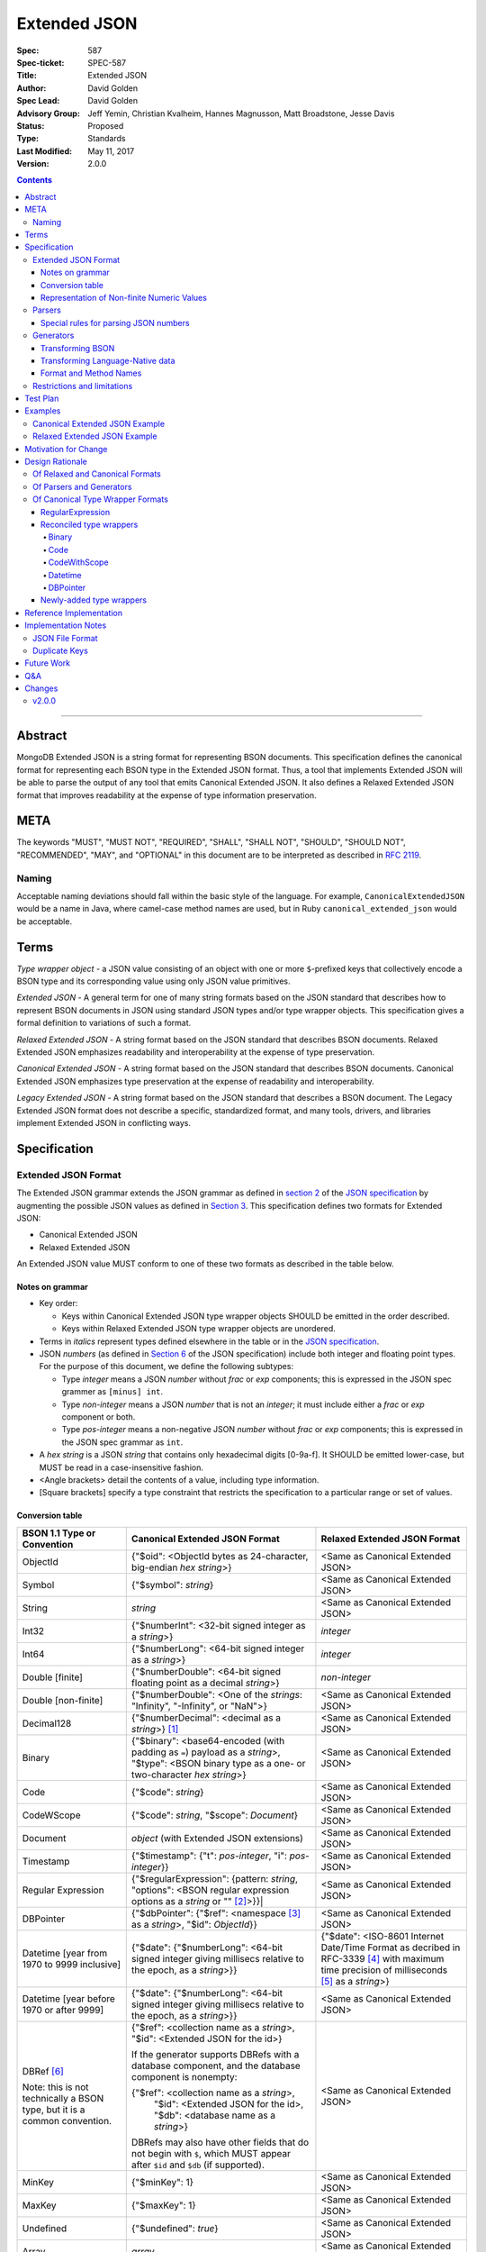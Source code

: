 =============
Extended JSON
=============

:Spec: 587
:Spec-ticket: SPEC-587
:Title: Extended JSON
:Author: David Golden
:Spec Lead: David Golden
:Advisory Group: Jeff Yemin, Christian Kvalheim, Hannes Magnusson, Matt Broadstone, Jesse Davis
:Status: Proposed
:Type: Standards
:Last Modified: May 11, 2017
:Version: 2.0.0

.. contents::

--------

Abstract
========

MongoDB Extended JSON is a string format for representing BSON documents. This
specification defines the canonical format for representing each BSON type in
the Extended JSON format. Thus, a tool that implements Extended JSON will be
able to parse the output of any tool that emits Canonical Extended JSON.  It also
defines a Relaxed Extended JSON format that improves readability at the expense
of type information preservation.

META
====

The keywords "MUST", "MUST NOT", "REQUIRED", "SHALL", "SHALL NOT", "SHOULD",
"SHOULD NOT", "RECOMMENDED", "MAY", and "OPTIONAL" in this document are to be
interpreted as described in `RFC 2119 <https://www.ietf.org/rfc/rfc2119.txt>`_.

Naming
------

Acceptable naming deviations should fall within the basic style of the
language. For example, ``CanonicalExtendedJSON`` would be a name in Java, where
camel-case method names are used, but in Ruby ``canonical_extended_json`` would
be acceptable.

Terms
=====

*Type wrapper object* - a JSON value consisting of an object with one or more
``$``-prefixed keys that collectively encode a BSON type and its corresponding
value using only JSON value primitives.

*Extended JSON* - A general term for one of many string formats based on the
JSON standard that describes how to represent BSON documents in JSON using
standard JSON types and/or type wrapper objects. This specification gives a
formal definition to variations of such a format.

*Relaxed Extended JSON* - A string format based on the JSON standard that
describes BSON documents. Relaxed Extended JSON emphasizes readability and
interoperability at the expense of type preservation.

*Canonical Extended JSON* - A string format based on the JSON standard that
describes BSON documents. Canonical Extended JSON emphasizes type preservation
at the expense of readability and interoperability.

*Legacy Extended JSON* - A string format based on the JSON standard that
describes a BSON document. The Legacy Extended JSON format does not describe
a specific, standardized format, and many tools, drivers, and libraries
implement Extended JSON in conflicting ways.

Specification
=============

Extended JSON Format
--------------------

The Extended JSON grammar extends the JSON grammar as defined in `section 2`_ of
the `JSON specification`_ by augmenting the possible JSON values as defined in
`Section 3`_. This specification defines two formats for Extended JSON:

* Canonical Extended JSON
* Relaxed Extended JSON

An Extended JSON value MUST conform to one of these two formats as described
in the table below.

.. _section 2: https://tools.ietf.org/html/rfc7159#section-2
.. _section 3: https://tools.ietf.org/html/rfc7159#section-3

Notes on grammar
................

* Key order:

  * Keys within Canonical Extended JSON type wrapper objects SHOULD be emitted
    in the order described.

  * Keys within Relaxed Extended JSON type wrapper objects are unordered.

* Terms in *italics* represent types defined elsewhere in the table or in the
  `JSON specification`_.

* JSON *numbers* (as defined in `Section 6`_ of the JSON specification) include
  both integer and floating point types.  For the purpose of this document, we
  define the following subtypes:

  * Type *integer* means a JSON *number* without *frac* or *exp* components;
    this is expressed in the JSON spec grammer as ``[minus] int``.

  * Type *non-integer* means a JSON *number* that is not an *integer*; it
    must include either a *frac* or *exp* component or both.

  * Type *pos-integer* means a non-negative JSON *number* without *frac*
    or *exp* components; this is expressed in the JSON spec grammar as ``int``.

* A *hex string* is a JSON *string* that contains only hexadecimal
  digits [0-9a-f].  It SHOULD be emitted lower-case, but MUST be read
  in a case-insensitive fashion.

* <Angle brackets> detail the contents of a value, including type information.

* \[Square brackets\] specify a type constraint that restricts the specification
  to a particular range or set of values.

.. _section 6: https://tools.ietf.org/html/rfc7159#section-6

Conversion table
................

+--------------------+----------------------------------------------------------+-------------------------------------------------------+
|**BSON 1.1 Type or  |**Canonical Extended JSON Format**                        |**Relaxed Extended JSON Format**                       |
|Convention**        |                                                          |                                                       |
+====================+==========================================================+=======================================================+
|ObjectId            |{"$oid": <ObjectId bytes as 24-character, big-endian *hex | <Same as Canonical Extended JSON>                     |
|                    |string*>}                                                 |                                                       |
+--------------------+----------------------------------------------------------+-------------------------------------------------------+
|Symbol              |{"$symbol": *string*}                                     | <Same as Canonical Extended JSON>                     |
+--------------------+----------------------------------------------------------+-------------------------------------------------------+
|String              |*string*                                                  | <Same as Canonical Extended JSON>                     |
+--------------------+----------------------------------------------------------+-------------------------------------------------------+
|Int32               |{"$numberInt": <32-bit signed integer as a *string*>}     | *integer*                                             |
+--------------------+----------------------------------------------------------+-------------------------------------------------------+
|Int64               |{"$numberLong": <64-bit signed integer as a *string*>}    | *integer*                                             |
+--------------------+----------------------------------------------------------+-------------------------------------------------------+
|Double \[finite\]   |{"$numberDouble": <64-bit signed floating point as a      | *non-integer*                                         |
|                    |decimal *string*>}                                        |                                                       |
+--------------------+----------------------------------------------------------+-------------------------------------------------------+
|Double              |{"$numberDouble": <One of the *strings*: "Infinity",      | <Same as Canonical Extended JSON>                     |
|\[non-finite\]      |"-Infinity", or "NaN">}                                   |                                                       |
+--------------------+----------------------------------------------------------+-------------------------------------------------------+
|Decimal128          |{"$numberDecimal": <decimal as a *string*>} [#]_          | <Same as Canonical Extended JSON>                     |
+--------------------+----------------------------------------------------------+-------------------------------------------------------+
|Binary              |{"$binary": <base64-encoded (with padding as ``=``)       | <Same as Canonical Extended JSON>                     |
|                    |payload as a *string*>, "$type": <BSON binary type as a   |                                                       |
|                    |one- or two-character *hex string*>}                      |                                                       |
+--------------------+----------------------------------------------------------+-------------------------------------------------------+
|Code                |{"$code": *string*}                                       | <Same as Canonical Extended JSON>                     |
+--------------------+----------------------------------------------------------+-------------------------------------------------------+
|CodeWScope          |{"$code": *string*, "$scope": *Document*}                 | <Same as Canonical Extended JSON>                     |
+--------------------+----------------------------------------------------------+-------------------------------------------------------+
|Document            |*object* (with Extended JSON extensions)                  | <Same as Canonical Extended JSON>                     |
+--------------------+----------------------------------------------------------+-------------------------------------------------------+
|Timestamp           |{"$timestamp": {"t": *pos-integer*, "i": *pos-integer*}}  | <Same as Canonical Extended JSON>                     |
+--------------------+----------------------------------------------------------+-------------------------------------------------------+
|Regular Expression  |{"$regularExpression": {pattern: *string*,                | <Same as Canonical Extended JSON>                     |
|                    |"options": <BSON regular expression options as a *string* |                                                       |
|                    |or "" [#]_>}}|                                            |                                                       |
+--------------------+----------------------------------------------------------+-------------------------------------------------------+
|DBPointer           |{"$dbPointer": {"$ref": <namespace [#]_ as a *string*>,   | <Same as Canonical Extended JSON>                     |
|                    |"$id": *ObjectId*}}                                       |                                                       |
+--------------------+----------------------------------------------------------+-------------------------------------------------------+
|Datetime            |{"$date": {"$numberLong": <64-bit signed integer          | {"$date": <ISO-8601 Internet Date/Time Format         |
|\[year from 1970    |giving millisecs relative to the epoch, as a *string*>}}  | as decribed in RFC-3339 [#]_ with maximum time        |
|to 9999 inclusive\] |                                                          | precision of milliseconds [#]_ as a *string*>}        |
+--------------------+----------------------------------------------------------+-------------------------------------------------------+
|Datetime            |{"$date": {"$numberLong": <64-bit signed integer          | <Same as Canonical Extended JSON>                     |
|\[year before 1970  |giving millisecs relative to the epoch, as a *string*>}}  |                                                       |
|or after 9999\]     |                                                          |                                                       |
+--------------------+----------------------------------------------------------+-------------------------------------------------------+
|DBRef [#]_          |{"$ref": <collection name as a *string*>, "$id":          | <Same as Canonical Extended JSON>                     |
|                    |<Extended JSON for the id>}                               |                                                       |
|Note: this is not   |                                                          |                                                       |
|technically a BSON  |If the generator supports DBRefs with a database          |                                                       |
|type, but it is a   |component, and the database component is nonempty:        |                                                       |
|common convention.  |                                                          |                                                       |
|                    |{"$ref": <collection name as a *string*>,                 |                                                       |
|                    | "$id": <Extended JSON for the id>,                       |                                                       |
|                    | "$db": <database name as a *string*>}                    |                                                       |
|                    |                                                          |                                                       |
|                    |DBRefs may also have other fields that do not begin with  |                                                       |
|                    |``$``, which MUST appear after ``$id`` and ``$db`` (if    |                                                       |
|                    |supported).                                               |                                                       |
+--------------------+----------------------------------------------------------+-------------------------------------------------------+
|MinKey              |{"$minKey": 1}                                            | <Same as Canonical Extended JSON>                     |
+--------------------+----------------------------------------------------------+-------------------------------------------------------+
|MaxKey              |{"$maxKey": 1}                                            | <Same as Canonical Extended JSON>                     |
+--------------------+----------------------------------------------------------+-------------------------------------------------------+
|Undefined           |{"$undefined": *true*}                                    | <Same as Canonical Extended JSON>                     |
+--------------------+----------------------------------------------------------+-------------------------------------------------------+
|Array               |*array*                                                   | <Same as Canonical Extended JSON>                     |
+--------------------+----------------------------------------------------------+-------------------------------------------------------+
|Boolean             |*true* or *false*                                         | <Same as Canonical Extended JSON>                     |
+--------------------+----------------------------------------------------------+-------------------------------------------------------+
|Null                |*null*                                                    | <Same as Canonical Extended JSON>                     |
+--------------------+----------------------------------------------------------+-------------------------------------------------------+

.. [#] This MUST conform to the `Decimal128 specification`_

.. [#] BSON Regular Expression options MUST be in alphabetical order.

.. [#] See https://docs.mongodb.com/manual/reference/glossary/#term-namespace

.. [#] See https://tools.ietf.org/html/rfc3339#section-5.6

.. [#] Fractional seconds SHOULD have exactly 3 decimal places if the fractional part
   is non-zero.  Otherwise, fractional seconds SHOULD be omitted if zero.

.. [#] See https://docs.mongodb.com/manual/reference/database-references/#dbrefs

.. _Decimal128 specification: https://github.com/mongodb/specifications/blob/master/source/bson-decimal128/decimal128.rst#writing-to-extended-json

Representation of Non-finite Numeric Values
...........................................

Following the `Extended JSON format for the Decimal128 type`_, non-finite numeric
values are encoded as follows:

+----------------------------------------+----------------------------------------+
|**Value**                               |**String**                              |
+========================================+========================================+
|Positive Infinity                       |``Infinity``                            |
+----------------------------------------+----------------------------------------+
|Negative Infinity                       |``-Infinity``                           |
+----------------------------------------+----------------------------------------+
|NaN (all variants)                      |``NaN``                                 |
+----------------------------------------+----------------------------------------+

.. _Extended JSON format for the Decimal128 type: https://github.com/mongodb/specifications/blob/master/source/bson-decimal128/decimal128.rst#to-string-representation

For example, a BSON floating-point number with a value of negative infinity
would be encoded as Extended JSON as follows::

  {"$numberDouble": "-Infinity"}

Parsers
-------

An Extended JSON parser (hereafter just "parser") is a tool that transforms an
Extended JSON string into another representation, such as BSON or a
language-native data structure.

By default, a parser MUST accept values in either Canonical Extended JSON
format or Relaxed Extended JSON format as described in this specification. A
parser MAY allow users to restrict parsing to only Canonical Extended JSON
format or only Relaxed Extended JSON format.

A parser MAY also accept strings that adhere to other formats, such as
Legacy Extended JSON formats emitted by old versions of mongoexport or
other tools.

A parser that accepts Legacy Extended JSON MUST be configurable such that a JSON
text of a MongoDB query filter containing the `regex`_ query operator can be
parsed, e.g.::

    { "$regex": {
        "$regularExpression" : { "pattern": "foo*", "options": "" }
      }, 
      "$options" : "ix"
    }

or::

    { "$regex": {
        "$regularExpression" : { "pattern": "foo*", "options": "" }
      }
    }  

A parser SHOULD support at least 200 `levels of nesting`_ in an Extended JSON
document but MAY set other limits on strings it can accept as defined in
`section 9`_ of the `JSON specification`_.

When parsing a JSON object other than the top-level object, the presence of a
``$``-prefixed key indicates the object could be a type wrapper object as
described in the Extended JSON `Conversion table`_.  In such a case, the parser
MUST follow these rules:

* Parsers MUST NOT consider key order as having significance. For example,
  the document ``{"$code": "function(){}", "$scope": {}}`` must be considered
  identical to ``{"$scope": {}, "$code": "function(){}"}``.

* If the parsed object contains any of the special **keys** in the Conversion
  table such as ``"$binary"``, ``"$timestamp"``, etc., then it must contain
  exactly the keys of a type wrapper. Any missing or extra keys constitute an
  error.

* If the **keys** of the parsed object exactly match the **keys** of a type
  wrapper in the Conversion table, and the **values** of the parsed object have
  the correct type for the type wrapper as described in the Conversion table,
  then the parser MUST interpret the parsed object as a type wrapper object of
  the corresponding type.

* If the **keys** of the parsed object exactly match the **keys** of a type
  wrapper in the Conversion table, but any the **values** are of an incorrect
  type, then the parser MUST report an error.

.. _regex: https://docs.mongodb.com/manual/reference/operator/query/regex/

.. _section 9: https://tools.ietf.org/html/rfc7159#section-9

.. _JSON specification: https://tools.ietf.org/html/rfc7159

Special rules for parsing JSON numbers
......................................

The Relaxed Extended JSON format uses JSON numbers for several different
BSON types.  In order to allow parsers to use language-native JSON decoders
(which may not distinguish numeric type when parsing), the following rules apply
to parsing JSON numbers:

* If the number is a *non-integer*, parsers SHOULD interpret it as BSON Double.

* If the number is an *integer*, parsers SHOULD interpret it as being of the
  smallest BSON integer type that can represent the number exactly.  If a parser
  is unable to represent the number exactly as an integer (e.g.  a large 64-bit
  number on a 32-bit platform), it MUST interpret it as a BSON Double even if
  this results in a loss of precision.  The parser MUST NOT interpret it as a
  BSON String containing a decimal representation of the number.

Generators
----------

An Extended JSON generator (hereafter just "generator") produces strings in an
Extended JSON format.

A generator MUST allow users to produce strings in either the Canonical
Extended JSON format or the Relaxed Extended JSON format.  If generators
provide a default format, the default SHOULD be the Relaxed Extended JSON
format.

A generator MAY be capable of exporting strings that adhere to other
formats, such as Legacy Extended JSON formats.

A generator SHOULD support at least 100 `levels of nesting`_ in a BSON
document.

Transforming BSON
.................

Given a BSON document (e.g. a buffer of bytes meeting the requirements of the
BSON specification), a generator MUST use the corresponding JSON values or
Extended JSON type wrapper objects for the BSON type given in the Extended JSON
`Conversion table`_ for the desired format.  When transforming a BSON document
into Extended JSON text, a generator SHOULD emit the JSON keys and values in
the same order as given in the BSON document.

Transforming Language-Native data
.................................

Given language-native data (e.g. type primitives, container types, classes,
etc.), if there is a semantically-equivalent BSON type for a given
language-native type, a generator MUST use the corresponding JSON values or
Extended JSON type wrapper objects for the BSON type given in the Extended JSON
`Conversion table`_ for the desired format.  For example, a Python ``datetime``
object must be represented the same as a BSON datetime type.  A generator
SHOULD error if a language-native type has no semantically-equivalent BSON
type.

Format and Method Names
.......................

The following format names SHOULD be used for selecting formats for generator
output:

* ``canonicalExtendedJSON`` (references Canonical Extended JSON as described in
  this specification)

* ``relaxedExtendedJSON`` (references Relaxed Extended JSON as described in
  this specification)

* ``legacyExtendedJSON`` (if supported: references Legacy Extended JSON,
  with implementation-defined behavior)

Generators MAY use these format names as part of function/method names or MAY
use them as arguments or constants, as needed.

If a generator provides a generic `to_json` or `to_extended_json` method, it
MUST default to producing Relaxed Extended JSON.

Restrictions and limitations
----------------------------

Extended JSON is designed primarily for testing and human inspection of BSON
documents.  It is not designed to reliably round-trip BSON documents.  One
fundamental limitation is that JSON objects are inherently unordered and
BSON objects are ordered.

Further, Extended JSON uses ``$``-prefixed keys in type wrappers and has no
provision for escaping a leading ``$`` used elsewhere in a document.  This
means that the Extended JSON representation of a document with ``$``-prefixed
keys could be indistinguishable from another document with a type wrapper with
the same keys.

Extended JSON formats SHOULD NOT be used in contexts where ``$``-prefixed keys
could exist in BSON documents.

Test Plan
=========

Drivers, tools, and libraries can test their compliance to this specification by
running the tests in version 2.0 and above of the `BSON Corpus Test Suite`_.

.. _BSON Corpus Test Suite: https://github.com/mongodb/specifications/blob/master/source/bson-corpus/bson-corpus.rst

Examples
========

Canonical Extended JSON Example
-------------------------------

Consider the following document, written in Groovy with the MongoDB Java Driver::

  {
    "_id": new ObjectId("57e193d7a9cc81b4027498b5"),
    "Symbol": new BsonSymbol("symbol"),
    "String": "string",
    "Int32": 42,
    "Int64": 42L,
    "Double": 42.42,
    "SpecialFloat": Float.NaN,
    "Decimal": new Decimal128(1234),
    "Binary": UUID.fromString("c8edabc3-f738-4ca3-b68d-ab92a91478a3"),
    "BinaryUserDefined": new Binary((byte) 0x80, new byte[]{1, 2, 3, 4, 5}),
    "Code": new Code("function() {}"),
    "CodeWithScope": new CodeWithScope("function() {}", new Document()),
    "Subdocument": new Document("foo", "bar"),
    "Array": Arrays.asList(1, 2, 3, 4, 5),
    "Timestamp": new BSONTimestamp(42, 1),
    "RegularExpression": new BsonRegularExpression("foo*", "xi"),
    "DatetimeEpoch": new Date(0),
    "DatetimePositive": new Date(Long.MAX_VALUE),
    "DatetimeNegative": new Date(Long.MIN_VALUE),
    "True": true,
    "False": false,
    "DBPointer": new BsonDbPointer(
        "db.collection", new ObjectId("57e193d7a9cc81b4027498b1")),
    "DBRef": new DBRef(
        "database", "collection", new ObjectId("57fd71e96e32ab4225b723fb")),
    "DBRefNoDB": new DBRef(
        "collection", new ObjectId("57fd71e96e32ab4225b723fb")),
    "Minkey": new MinKey(),
    "Maxkey": new MaxKey(),
    "Null": null,
    "Undefined": new BsonUndefined()
  }

The above document is transformed into the following (newlines and spaces added
for readability)::

  {
     "_id": {
         "$oid": "57e193d7a9cc81b4027498b5"
     },
     "Symbol": {
         "$symbol": "symbol"
     },
     "String": "string",
     "Int32": {
         "$numberInt": "42"
     },
     "Int64": {
         "$numberLong": "42"
     },
     "Double": {
         "$numberDouble": "42.42"
     },
     "SpecialFloat": {
         "$numberDouble": "NaN"
     },
     "Decimal": {
         "$numberDecimal": "1234"
     },
     "Binary": {
         "$binary": "o0w498Or7cijeBSpkquNtg==",
         "$type": "03"
     },
     "BinaryUserDefined": {
         "$binary": "AQIDBAU=",
         "$type": "80"
     },
     "Code": {
         "$code": "function() {}"
     },
     "CodeWithScope": {
         "$code": "function() {}",
         "$scope": {}
     },
     "Subdocument": {
         "foo": "bar"
     },
     "Array": [
         {"$numberInt": "1"},
         {"$numberInt": "2"},
         {"$numberInt": "3"},
         {"$numberInt": "4"},
         {"$numberInt": "5"}
     ],
     "Timestamp": {
         "$timestamp": { "t": 42, "i": 1 }
     },
     "RegularExpression": {
         "$regularExpression": { 
             "pattern": "foo*", 
             "options": "ix" 
         }
     },
     "DatetimeEpoch": {
         "$date": {
             "$numberLong": "0"
         }
     },
     "DatetimePositive": {
         "$date": {
             "$numberLong": "9223372036854775807"
         }
     },
     "DatetimeNegative": {
         "$date": {
             "$numberLong": "-9223372036854775808"
         }
     },
     "True": true,
     "False": false,
     "DBPointer": {
         "$dbPointer": {
             "$ref": "db.collection",
             "$id": {
                 "$oid": "57e193d7a9cc81b4027498b1"
             }
         }
     },
     "DBRef": {
         "$ref": "collection",
         "$id": {
             "$oid": "57fd71e96e32ab4225b723fb"
         },
         "$db": "database"
     },
     "DBRefNoDB" {
         "$ref": "collection",
         "$id": {
             "$oid": "57fd71e96e32ab4225b723fb"
         }
     },
     "Minkey": {
         "$minKey": 1
     },
     "Maxkey": {
         "$maxKey": 1
     },
     "Null": null,
     "Undefined": {
         "$undefined": true
     }
  }

Relaxed Extended JSON Example
-----------------------------

In Relaxed Extended JSON, the example document is transformed similarly
to Canonical Extended JSON, with the exception of the following
keys (newlines and spaces added for readability)::

  {
     ...
     "Int32": 42,
     "Int64": 42,
     "Double": 42.42,
     ...
     "DatetimeEpoch": {
         "$date": "1970-01-01T00:00:00.000Z"
     },
     ...
  }

Motivation for Change
=====================

There existed many Extended JSON parser and generator implementations prior to
this specification that used conflicting formats, since there was no agreement
on the precise format of Extended JSON. This resulted in problems where the
output of some generators could not be consumed by some parsers.

MongoDB drivers needed a single, standard Extended JSON format for testing that
covers all BSON types.  However, there were BSON types that had no defined
Extended JSON representation.  This spec primarily addresses that need, but
provides for slightly broader use as well.

Design Rationale
================

Of Relaxed and Canonical Formats
--------------------------------

There are various use cases for expressing BSON documents in a text rather
that binary format.  They broadly fall into two categories:

* Type preserving: for things like testing, where one has to describe the
  expected form of a BSON document, it's helpful to be able to precisely
  specify expected types.  In particular, numeric types need to differentiate
  between Int32, Int64 and Double forms.

* JSON-like: for things like a web API, where one is sending a document (or a
  projection of a document) that only uses ordinary JSON type primitives, it's
  desirable to represent numbers in the native JSON format.  This output is
  also the most human readable and is useful for debugging and documentation.

The two formats in this specification address these two categories of use cases.

Of Parsers and Generators
-------------------------

Parsers need to accept any valid Extended JSON string that a generator can
produce.  Parsers and generators are permitted to accept and output strings in
other formats as well for backwards compatibility.

.. _levels of nesting:

Acceptable nesting depth has implications for resource usage so unlimited
nesting is not permitted.

Generators support at least 100 levels of nesting in a BSON document
being transformed to Extended JSON. This aligns with MongoDB's own limitation of
100 levels of nesting.

Parsers support at least 200 levels of nesting in Extended JSON text,
since the Extended JSON language can double the level of apparent nesting of a
BSON document by wrapping certain types in their own documents.

Of Canonical Type Wrapper Formats
---------------------------------

Prior to this specification, BSON types fell into three categories with respect
to Legacy Extended JSON:

1. A single, portable representation for the type already existed.

2. Multiple representations for the type existed among various Extended JSON
   generators, and those representations were in conflict with each other or
   with current portability goals.

3. No Legacy Extended JSON representation existed.

If a BSON type fell into category (1), this specification just declares that 
form to be canonical, since all drivers, tools, and libraries already know how 
to parse or output this form.  The one exception is the regular expression type:

RegularExpression
.................

The form ``{"$regex: <string>, $options: <string>"}`` has until this 
specification been canonical. The change to ``{"$regularExpression": 
{pattern: <string>, "options": <string>"}}`` is motivated by a conflict between
the previous canonical form and the ``$regex`` MongoDB query operator. The form 
specified here disambiguates between the two, such that a parser can accept any
MongoDB query filter, even one containing the ``$regex`` operator.


Reconciled type wrappers
........................

If a BSON type fell into category (2), this specification selects a new common
representation for the type to be canonical. Conflicting formats were gathered
by surveying a number of Extended JSON generators, including the MongoDB Java
Driver (version 3.3.0), the MongoDB Python Driver (version 3.4.0.dev0), the
MongoDB Extended JSON module on NPM (version 1.7.1), and each minor version of
mongoexport from 2.4.14 through 3.3.12. When possible, we set the "strict"
option on the JSON codec. The following BSON types had conflicting Extended JSON
representations:

Binary
''''''

Some implementations write the Extended JSON form of a Binary object with a
strict two-hexadecimal digit subtype (e.g. they output a leading ``0`` for
subtypes < 16). However, the NPM mongodb-extended-json module and Java driver
use a single hexadecimal digit to represent subtypes less than 16. This
specification makes both one- and two-digit representations acceptable.

Code
''''

Mongoexport 2.4 does not quote the ``Code`` value when writing out the extended
JSON form of a BSON Code object. All other implementations do so. This spec
canonicalises the form where the Javascript code is quoted, since the latter
form adheres to the JSON specification and the former does not. As an
additional note, the NPM mongodb-extended-json module uses the form ``{"code":
"<javascript code>"}, omitting the dollar sign (``$``) from the key. This
specification does not accomodate the eccentricity of a single library.

CodeWithScope
'''''''''''''

In addition to the same variants as BSON Code types, there are other variations
when turning CodeWithScope objects into Extended JSON. Mongoexport 2.4 and 2.6
omit the scope portion of CodeWithScope if it is empty, making the output
indistinguishable from a Code type. All other implementations include the empty
scope. This specification therefore canonicalises the form where the scope is
always included. The presence of ``$scope`` is what differentiates Code from
CodeWithScope.

Datetime
''''''''

Mongoexport 2.4 and the Java driver always transform a Datetime object into an
Extended JSON string of the form ``{"$date": <ms since epoch>}``. This form has
the problem of a potential loss of precision or range on the Datetimes that can
be represented. Mongoexport 2.6 transforms Datetime objects into an extended
JSON string of the form ``{"$date": <ISO-8601 date string in local time>}`` for
dates starting at or after the Unix epoch (UTC). Dates prior to the epoch take
the form ``{"$date": {"$numberLong": "<ms since epoch>"}}``. Starting in version
3.0, mongoexport always turns Datetime objects into strings of the form
``{"$date": <ISO-8601 date string in UTC>}``. The NPM mongodb-extended-json
module does the same. The Python driver can also transform Datetime objects into
strings like ``{"$date": {"$numberLong": "<ms since epoch>"}}``. This
specification canonicalises this form, since this form is the most portable.

In Relaxed Extended JSON format, this specification provides for ISO-8601
representation for better readability, but limits it to a portable subset, from
the epoch to the end of the largest year that can be represented with four
digits.  This should encompass most typical use of dates in applications.

DBPointer
'''''''''

Mongoexport 2.4 and 2.6 use the form ``{"$ref": <namespace>, "$id": <hex
string>}``. All other implementations studied include the canonical ``ObjectId``
form: ``{"$ref": <namespace>, "$id": {"$oid": <hex string>}}``. Neither of these
forms are distinguishable from that of DBRef, so this specification creates a
new format: ``{"$dbPointer": {"$ref": <namespace>, "$id": {"$oid": <hex
string>}}}``.

Newly-added type wrappers
.........................

If a BSON type fell into category (3), above, this specification creates a type
wrapper format for the type. The following new Extended JSON type wrappers are
introduced by this spec:

* ``$dbPointer`` - See above.

* ``$numberInt`` - This is used to preserve the "int32" BSON type in Canonical
  Extended JSON. Without using ``$numberInt``, this type will be
  indistinguishable from a double in certain languages where the distinction
  does not exist, such as Javascript.

* ``$numberDouble`` - This is used to preserve the ``double`` type in Canonical
  Extended JSON, as some JSON generators might omit a trailing ".0" for
  integral types.  It also supports representing non-finite values like NaN or
  Infinity which are prohibited in the JSON specification for numbers.

* ``$symbol`` - The use of the ``$symbol`` key preserves the symbol type in
  Canonical Extended JSON, distinguishing it from JSON strings.

Reference Implementation
========================

[*Canonical Extended JSON format reference implementation needs to be updated*]

PyMongo implements the Canonical Extended JSON format, which must be chosen by
selecting the right option on the ``JSONOptions`` object::

  from bson.json_util import dumps, DatetimeRepresentation, CANONICAL_JSON_OPTIONS

  dumps(document, json_options=CANONICAL_JSON_OPTIONS)

[*Relaxed Extended JSON format reference implementation is TBD*]

Implementation Notes
====================

JSON File Format
----------------

Some applications like mongoexport may wish to write multiple Extended JSON
documents to a single file. One way to do this is to list each JSON document
one-per-line. When doing this, it is important to ensure that special characters
like newlines are encoded properly (e.g. ``\n``).

Duplicate Keys
--------------

The BSON specification does not prohibit duplicate key names within the same
BSON document, but provides no semantics for the interpretation of duplicate
keys. The JSON specification says that names within an object should be unique,
and many JSON libraries are incapable of handling this scenario.

This specification is silent on the matter, so as not to conflict with a future
change by either specification.

Future Work
===========

This specification will need to be amended if future BSON types are added to the
BSON specification.

Q&A
===

**Q**. Why was version 2 of the spec necessary?

**A**. After Version 1 was released, several stakeholders raised concerns that
not providing an option to output BSON numbers as ordinary JSON numbers limited
the utility of Extended JSON for common historical uses.  We decided to provide
a second format option and more clearly distinguish the use cases (and
limitations) inherent in each format.

**Q**. My BSON parser doesn't distinguish every BSON type. Does my Extended
JSON generator need to distinguish these types?

**A**. No. Some BSON parsers do not emit a unique type for each BSON type,
making round-tripping BSON through such libraries impossible without changing
the document. For example, a ``DBPointer`` will be parsed into a ``DBRef`` by
PyMongo. In such cases, a generator must emit the Extended JSON form for
whatever type the BSON parser emitted. It does not need to preserve type
information when that information has been lost by the BSON parser.

**Q**. What if a parser encounters a "malformed" Extended JSON string like
{"$symbol": "banana", "$foo": "peel"}?

**A**. Such a string is not malformed. It does not match any of the extended
formats described in the Canonical Format Table and therefore is to be
interpreted as any other JSON object. In other words, ``{"$symbol": "banana",
"$foo": "peel"}`` is just a JSON object with two keys that map to two strings
and does not represent a BSON symbol.

**Q**. How can implementations which require backwards compatibility with Legacy 
Extended JSON, in which BSON regular expressions were represented with 
``$regex``, handle parsing of extended JSON test representing a MongoDB query 
filter containing the ``$regex`` operator?

**A**. An implementation can handle this in a number of ways:

- Introduce an enumeration that determines the behavior of the parser. If the 
  value is LEGACY, it will parse ``$regex`` and not treat ``$regularExpression`` 
  specially, and if the value is CANONICAL, it will parse ``$regularExpression`` 
  and not treat ``$regex`` specially.
- Support both legacy and canonical forms in the parser without requiring the 
  application to specify one or the other. Making that work for the ``$regex`` 
  query operator use case will require that the rules set forth in the 1.0.0 
  version of this specification are followed for ``$regex``; specifically, that
  a document with a ``$regex`` key whose value is a JSON object should be 
  parsed as a normal document and not reported as an error.

**Q**. Sometimes I see the term "extjson" used in other specifications. Is
"extjson" related to this specification?

**A**. Yes, "extjson" is short for "Extended JSON".

Changes
=======

v2.0.0
------

* Added "Relaxed" format.

* Changed BSON timestamp type wrapper back to ``{"t": *int*, "i": *int*}`` for
  backwards compatibility.  (The change in v1 to unsigned 64-bit string was
  premature optimization.)

* Changed BSON regular expression type wrapper to 
  ``{"$regularExpression": {pattern: *string*, "options": *string*"}}``.  

* Added "Restrictions and limitations" section.

* Clarified parser and generator rules.
